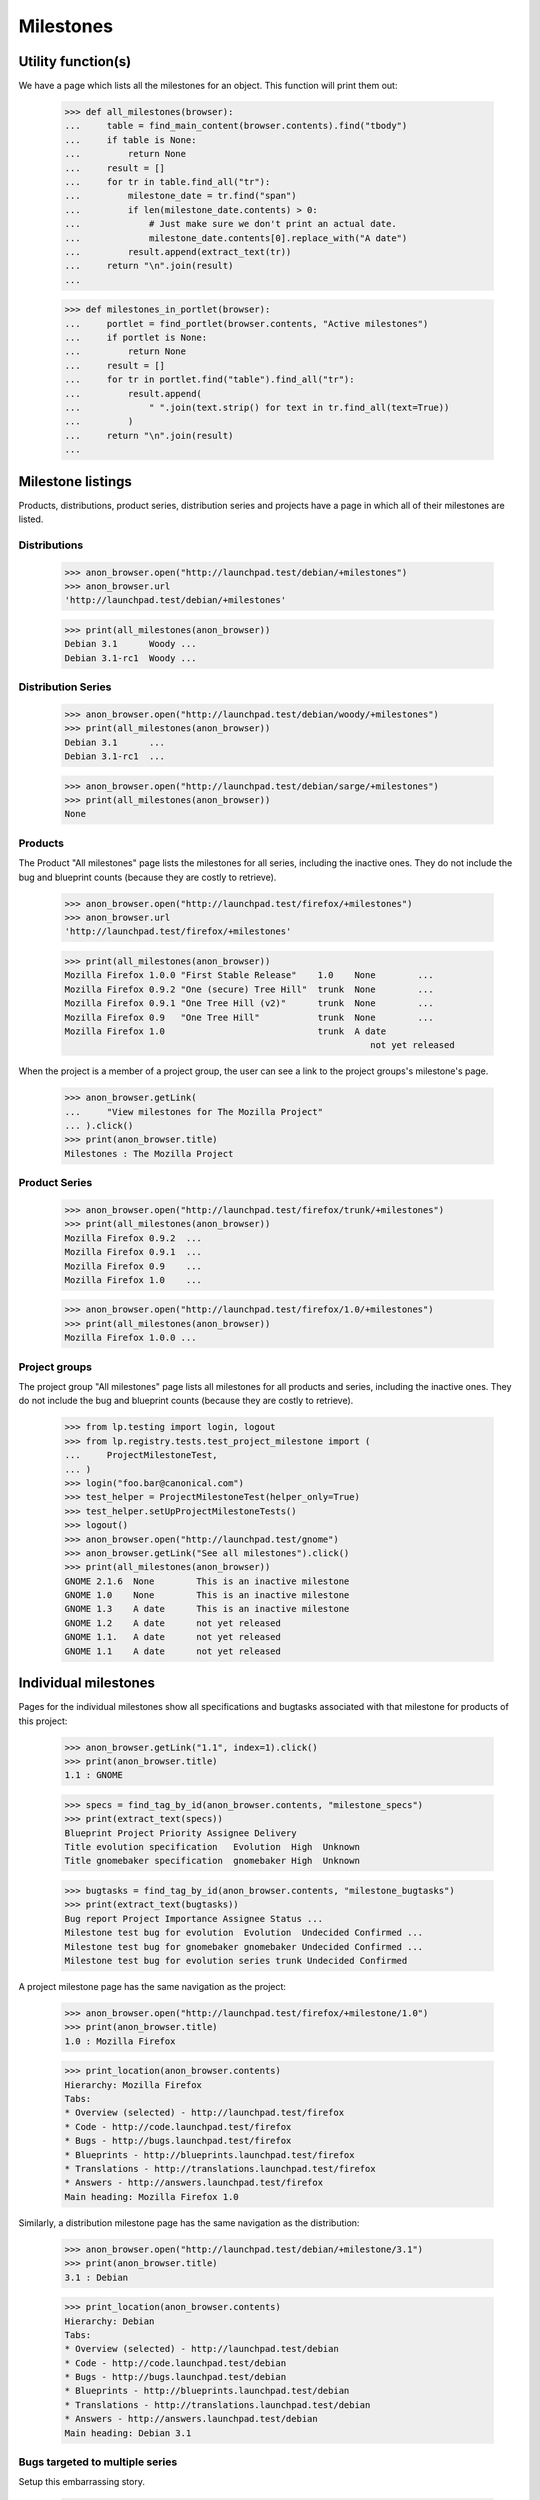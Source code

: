 Milestones
==========


Utility function(s)
-------------------

We have a page which lists all the milestones for an object. This
function will print them out:

    >>> def all_milestones(browser):
    ...     table = find_main_content(browser.contents).find("tbody")
    ...     if table is None:
    ...         return None
    ...     result = []
    ...     for tr in table.find_all("tr"):
    ...         milestone_date = tr.find("span")
    ...         if len(milestone_date.contents) > 0:
    ...             # Just make sure we don't print an actual date.
    ...             milestone_date.contents[0].replace_with("A date")
    ...         result.append(extract_text(tr))
    ...     return "\n".join(result)
    ...

    >>> def milestones_in_portlet(browser):
    ...     portlet = find_portlet(browser.contents, "Active milestones")
    ...     if portlet is None:
    ...         return None
    ...     result = []
    ...     for tr in portlet.find("table").find_all("tr"):
    ...         result.append(
    ...             " ".join(text.strip() for text in tr.find_all(text=True))
    ...         )
    ...     return "\n".join(result)
    ...


Milestone listings
------------------

Products, distributions, product series, distribution series and
projects have a page in which all of their milestones are listed.


Distributions
.............

    >>> anon_browser.open("http://launchpad.test/debian/+milestones")
    >>> anon_browser.url
    'http://launchpad.test/debian/+milestones'

    >>> print(all_milestones(anon_browser))
    Debian 3.1      Woody ...
    Debian 3.1-rc1  Woody ...


Distribution Series
...................

    >>> anon_browser.open("http://launchpad.test/debian/woody/+milestones")
    >>> print(all_milestones(anon_browser))
    Debian 3.1      ...
    Debian 3.1-rc1  ...

    >>> anon_browser.open("http://launchpad.test/debian/sarge/+milestones")
    >>> print(all_milestones(anon_browser))
    None


Products
........

The Product "All milestones" page lists the milestones for all series,
including the inactive ones. They do not include the bug and blueprint
counts (because they are costly to retrieve).

    >>> anon_browser.open("http://launchpad.test/firefox/+milestones")
    >>> anon_browser.url
    'http://launchpad.test/firefox/+milestones'

    >>> print(all_milestones(anon_browser))
    Mozilla Firefox 1.0.0 "First Stable Release"    1.0    None        ...
    Mozilla Firefox 0.9.2 "One (secure) Tree Hill"  trunk  None        ...
    Mozilla Firefox 0.9.1 "One Tree Hill (v2)"      trunk  None        ...
    Mozilla Firefox 0.9   "One Tree Hill"           trunk  None        ...
    Mozilla Firefox 1.0                             trunk  A date
                                                              not yet released

When the project is a member of a project group, the user can see a
link to the project groups's milestone's page.

    >>> anon_browser.getLink(
    ...     "View milestones for The Mozilla Project"
    ... ).click()
    >>> print(anon_browser.title)
    Milestones : The Mozilla Project


Product Series
..............

    >>> anon_browser.open("http://launchpad.test/firefox/trunk/+milestones")
    >>> print(all_milestones(anon_browser))
    Mozilla Firefox 0.9.2  ...
    Mozilla Firefox 0.9.1  ...
    Mozilla Firefox 0.9    ...
    Mozilla Firefox 1.0    ...

    >>> anon_browser.open("http://launchpad.test/firefox/1.0/+milestones")
    >>> print(all_milestones(anon_browser))
    Mozilla Firefox 1.0.0 ...


Project groups
..............

The project group "All milestones" page lists all milestones for all
products and series, including the inactive ones. They do not include
the bug and blueprint counts (because they are costly to retrieve).

    >>> from lp.testing import login, logout
    >>> from lp.registry.tests.test_project_milestone import (
    ...     ProjectMilestoneTest,
    ... )
    >>> login("foo.bar@canonical.com")
    >>> test_helper = ProjectMilestoneTest(helper_only=True)
    >>> test_helper.setUpProjectMilestoneTests()
    >>> logout()
    >>> anon_browser.open("http://launchpad.test/gnome")
    >>> anon_browser.getLink("See all milestones").click()
    >>> print(all_milestones(anon_browser))
    GNOME 2.1.6  None        This is an inactive milestone
    GNOME 1.0    None        This is an inactive milestone
    GNOME 1.3    A date      This is an inactive milestone
    GNOME 1.2    A date      not yet released
    GNOME 1.1.   A date      not yet released
    GNOME 1.1    A date      not yet released


Individual milestones
---------------------

Pages for the individual milestones show all specifications and bugtasks
associated with that milestone for products of this project:

    >>> anon_browser.getLink("1.1", index=1).click()
    >>> print(anon_browser.title)
    1.1 : GNOME

    >>> specs = find_tag_by_id(anon_browser.contents, "milestone_specs")
    >>> print(extract_text(specs))
    Blueprint Project Priority Assignee Delivery
    Title evolution specification   Evolution  High  Unknown
    Title gnomebaker specification  gnomebaker High  Unknown

    >>> bugtasks = find_tag_by_id(anon_browser.contents, "milestone_bugtasks")
    >>> print(extract_text(bugtasks))
    Bug report Project Importance Assignee Status ...
    Milestone test bug for evolution  Evolution  Undecided Confirmed ...
    Milestone test bug for gnomebaker gnomebaker Undecided Confirmed ...
    Milestone test bug for evolution series trunk Undecided Confirmed

A project milestone page has the same navigation as the project:

    >>> anon_browser.open("http://launchpad.test/firefox/+milestone/1.0")
    >>> print(anon_browser.title)
    1.0 : Mozilla Firefox

    >>> print_location(anon_browser.contents)
    Hierarchy: Mozilla Firefox
    Tabs:
    * Overview (selected) - http://launchpad.test/firefox
    * Code - http://code.launchpad.test/firefox
    * Bugs - http://bugs.launchpad.test/firefox
    * Blueprints - http://blueprints.launchpad.test/firefox
    * Translations - http://translations.launchpad.test/firefox
    * Answers - http://answers.launchpad.test/firefox
    Main heading: Mozilla Firefox 1.0

Similarly, a distribution milestone page has the same navigation as the
distribution:

    >>> anon_browser.open("http://launchpad.test/debian/+milestone/3.1")
    >>> print(anon_browser.title)
    3.1 : Debian

    >>> print_location(anon_browser.contents)
    Hierarchy: Debian
    Tabs:
    * Overview (selected) - http://launchpad.test/debian
    * Code - http://code.launchpad.test/debian
    * Bugs - http://bugs.launchpad.test/debian
    * Blueprints - http://blueprints.launchpad.test/debian
    * Translations - http://translations.launchpad.test/debian
    * Answers - http://answers.launchpad.test/debian
    Main heading: Debian 3.1



Bugs targeted to multiple series
................................

Setup this embarrassing story.

    >>> browser = setupBrowser(auth="Basic test@canonical.com:test")
    >>> browser.open("http://bugs.launchpad.test/firefox/")
    >>> browser.getLink("Report a bug").click()
    >>> browser.getControl("Summary", index=0).value = "Test Bug 1"
    >>> browser.getControl("Continue").click()

    >>> report_bug_url = browser.url

    >>> browser.getControl("Bug Description").value = "Test Bug 1"
    >>> browser.getControl("Submit").click()
    >>> print_feedback_messages(browser.contents)
    Thank you for your bug report...

    >>> bug_1_url = browser.url
    >>> bug_1_id = bug_1_url.split("/")[-1]

    >>> browser.open(report_bug_url)
    >>> browser.getControl("Summary", index=0).value = "Test Bug 2"
    >>> browser.getControl("Continue").click()

    >>> browser.getControl("Bug Description").value = "Test Bug 2"
    >>> browser.getControl("Submit").click()
    >>> print_feedback_messages(browser.contents)
    Thank you for your bug report...

    >>> bug_2_url = browser.url
    >>> bug_2_id = bug_2_url.split("/")[-1]

Next, we'll target each bug to the 1.0 milestone:

    >>> browser.open(bug_1_url)
    >>> browser.getLink(url=bug_1_url + "/+editstatus").click()
    >>> control = browser.getControl("Milestone")
    >>> milestone_name = "1.0"
    >>> [milestone_id] = [
    ...     option.optionValue
    ...     for option in control.controls
    ...     if option.labels[0].endswith(milestone_name)
    ... ]
    >>> control.value = [milestone_id]
    >>> browser.getControl("Save Changes").click()

    >>> browser.open(bug_2_url)
    >>> browser.getLink(url=bug_2_url + "/+editstatus").click()
    >>> browser.getControl("Milestone").value = [milestone_id]
    >>> browser.getControl("Save Changes").click()

Bugs targeted to the same milestone across more than one series will
result in duplicate entries in the milestone listing (one for each
series target).

To demonstrate this, we'll begin by creating a new series "2.0" for the
Mozilla Firefox product, to complement the existing series "1.0":

    >>> browser.open("http://launchpad.test/firefox")
    >>> browser.getLink("Register a series").click()
    >>> print(browser.title)
    Register a new Mozilla Firefox release series...

    >>> browser.getControl("Name").value = "2.0"
    >>> browser.getControl("Summary").value = "The Firefox 2.0 Series"
    >>> browser.getControl("Register Series").click()
    >>> print(browser.title)
    Series 2.0 : Mozilla Firefox

We'll also create a new test milestone within the "trunk" series:

    >>> browser.open("http://launchpad.test/firefox/trunk")
    >>> print(browser.title)
    Series trunk : Mozilla Firefox

    >>> browser.getLink("Create milestone").click()
    >>> print(browser.title)
    Register a new milestone...

    >>> milestone = "test-milestone"
    >>> browser.getControl("Name").value = milestone
    >>> browser.getControl("Date Targeted").value = "2100-08-08"
    >>> browser.getControl("Register Milestone").click()
    >>> print(browser.title)
    Series trunk : Mozilla Firefox

    >>> browser.open("http://launchpad.test/firefox/trunk")

    >>> print(extract_text(find_tag_by_id(browser.contents, "series-trunk")))
    Version                         Expected    Released              Summary
    Mozilla Firefox 0.9.2...        Set date    Change details 2004-10-16  ...
    Mozilla Firefox...              Set date    Change details 2004-10-16  ...
    Mozilla Firefox test-milestone  2100-08-08  Release now ...

    >>> browser.getLink("test-milestone").click()
    >>> print(browser.title)
    test-milestone : Mozilla Firefox

    >>> milestone_url = browser.url

Let's target an existing bug to both series "1.0" and series "2.0":

    >>> from lp.services.helpers import backslashreplace
    >>> browser.open(bug_1_url)
    >>> print(backslashreplace(browser.title))
    Bug #...Test Bug 1... : Bugs : Mozilla Firefox

    >>> browser.getLink("Target to series").click()
    >>> print(browser.title)
    Target bug #... to series...

    >>> browser.getControl("1.0").selected = True
    >>> browser.getControl("2.0").selected = True
    >>> browser.getControl("Target").click()

The bug page now lists a bug task for each series:

    >>> print(extract_text(first_tag_by_class(browser.contents, "listing")))
    Affects Status Importance ...
    1.0 ... New    Undecided  ...
    2.0 ... New    Undecided  ...

Now we'll add each bug task to the same test milestone. Each bug task
has a link to an "edit status" form that can be used to choose the
milestone we're interested in. However, we need to be careful when
matching these links, as they may contain the same text as other links.
We'll use a specific URL pattern to avoid matching unrelated links.

Let's start with the first bug task:

    >>> import re
    >>> edit_status_url = re.compile(r".*/1.0/\+bug/[0-9]+/\+editstatus")
    >>> browser.getLink(url=edit_status_url).click()

Completing the "edit status" form allows us to add the bug task to the
milestone:

    >>> browser.getControl("Milestone").displayValue = [milestone]
    >>> browser.getControl("Importance").value = ["Critical"]
    >>> browser.getControl("Save Changes").click()

    >>> print(extract_text(first_tag_by_class(browser.contents, "listing")))
    Affects Status Importance ...
    1.0 ... New    Critical   ...

Now we'll add the second bug task to the test milestone, using the same
method. However this time we'll use a different importance:

    >>> edit_status_url = re.compile(r".*/2.0/\+bug/[0-9]+/\+editstatus")
    >>> browser.getLink(url=edit_status_url).click()
    >>> browser.getControl("Milestone").displayValue = [milestone]
    >>> browser.getControl("Importance").value = ["High"]
    >>> browser.getControl("Save Changes").click()

    >>> print(extract_text(first_tag_by_class(browser.contents, "listing")))
    Affects Status Importance ...
    2.0 ... New    High       ...

Observe that both bug tasks are now listed in the test milestone
listing:

    >>> browser.open(milestone_url)
    >>> bug_table = find_tag_by_id(browser.contents, "milestone_bugtasks")
    >>> print(extract_text(bug_table))
    Bug report       Importance  Assignee  Status
    #... Test Bug 1  Critical              New
    #... Test Bug 1  High                  New

Each bugtask has one or more badges.

    >>> print(bug_table.find_all("tr")[1])
    <tr>...Test Bug 1...<a...alt="milestone test-milestone"...
      class="sprite milestone"...>...


Bugs targeted to development focus series
.........................................

When a bug is raised for a product or distribution, it is implicitly
targeted to the development focus series for that product or
distribution ("trunk" by default).

Ordinarily, targeting a bug to a milestone causes the bug to appear in
that milestone's bug listing:

    >>> browser.open(bug_2_url)
    >>> browser.getLink(url=bug_2_url + "/+editstatus").click()
    >>> browser.getControl("Milestone").displayValue = [milestone]
    >>> browser.getControl("Save Changes").click()

    >>> browser.open(milestone_url)
    >>> print(
    ...     extract_text(
    ...         find_tag_by_id(browser.contents, "milestone_bugtasks")
    ...     )
    ... )
    Bug report...
    Test Bug 2...

When we explicitly target the bug to the development focus series, the
bug still appears in the milestone's bug listing:

    >>> browser.open(bug_2_url)
    >>> browser.getLink("Target to series").click()
    >>> print(browser.url)
    http://bugs.launchpad.test/firefox/+bug/.../+nominate

    >>> browser.getControl("Trunk").selected = True
    >>> browser.getControl("Target").click()
    >>> print(extract_text(first_tag_by_class(browser.contents, "listing")))
    Affects             Status                  ...
    Mozilla Firefox ... Status tracked in Trunk ...

    >>> browser.open(milestone_url)
    >>> bugtasks = extract_text(
    ...     find_tag_by_id(browser.contents, "milestone_bugtasks")
    ... )
    >>> print(bugtasks)
    Bug report...
    Test Bug 2...

Moreover, the bug appears only once in the listing:

    >>> print(bugtasks.count("Test Bug 2"))
    1


